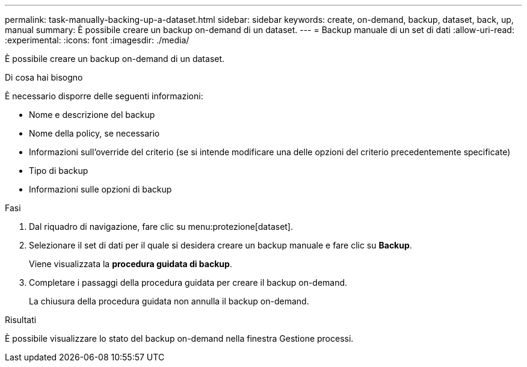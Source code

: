 ---
permalink: task-manually-backing-up-a-dataset.html 
sidebar: sidebar 
keywords: create, on-demand, backup, dataset, back, up, manual 
summary: È possibile creare un backup on-demand di un dataset. 
---
= Backup manuale di un set di dati
:allow-uri-read: 
:experimental: 
:icons: font
:imagesdir: ./media/


[role="lead"]
È possibile creare un backup on-demand di un dataset.

.Di cosa hai bisogno
È necessario disporre delle seguenti informazioni:

* Nome e descrizione del backup
* Nome della policy, se necessario
* Informazioni sull'override del criterio (se si intende modificare una delle opzioni del criterio precedentemente specificate)
* Tipo di backup
* Informazioni sulle opzioni di backup


.Fasi
. Dal riquadro di navigazione, fare clic su menu:protezione[dataset].
. Selezionare il set di dati per il quale si desidera creare un backup manuale e fare clic su *Backup*.
+
Viene visualizzata la *procedura guidata di backup*.

. Completare i passaggi della procedura guidata per creare il backup on-demand.
+
La chiusura della procedura guidata non annulla il backup on-demand.



.Risultati
È possibile visualizzare lo stato del backup on-demand nella finestra Gestione processi.
